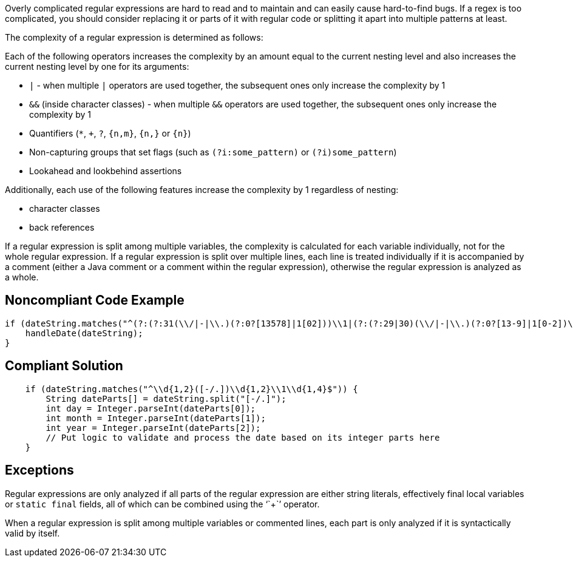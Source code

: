 Overly complicated regular expressions are hard to read and to maintain and can easily cause hard-to-find bugs. If a regex is too complicated, you should consider replacing it or parts of it with regular code or splitting it apart into multiple patterns at least.


The complexity of a regular expression is determined as follows:


Each of the following operators increases the complexity by an amount equal to the current nesting level and also increases the current nesting level by one for its arguments:


* ``++|++`` - when multiple ``++|++`` operators are used together, the subsequent ones only increase the complexity by 1
* ``++&&++`` (inside character classes) - when multiple ``++&&++`` operators are used together, the subsequent ones only increase the complexity by 1
* Quantifiers (``++*++``, ``+``, ``++?++``, ``++{n,m}++``, ``++{n,}++`` or ``++{n}++``)
* Non-capturing groups that set flags (such as ``++(?i:some_pattern)++`` or ``++(?i)some_pattern++``)
* Lookahead and lookbehind assertions

Additionally, each use of the following features increase the complexity by 1 regardless of nesting:


* character classes
* back references

If a regular expression is split among multiple variables, the complexity is calculated for each variable individually, not for the whole regular expression. If a regular expression is split over multiple lines, each line is treated individually if it is accompanied by a comment (either a Java comment or a comment within the regular expression), otherwise the regular expression is analyzed as a whole.


== Noncompliant Code Example

----
if (dateString.matches("^(?:(?:31(\\/|-|\\.)(?:0?[13578]|1[02]))\\1|(?:(?:29|30)(\\/|-|\\.)(?:0?[13-9]|1[0-2])\\2))(?:(?:1[6-9]|[2-9]\\d)?\\d{2})$|^(?:29(\\/|-|\\.)0?2\\3(?:(?:(?:1[6-9]|[2-9]\\d)?(?:0[48]|[2468][048]|[13579][26])|(?:(?:16|[2468][048]|[3579][26])00))))$|^(?:0?[1-9]|1\\d|2[0-8])(\\/|-|\\.)(?:(?:0?[1-9])|(?:1[0-2]))\\4(?:(?:1[6-9]|[2-9]\\d)?\\d{2})$")) {
    handleDate(dateString);
}
----


== Compliant Solution

----
    if (dateString.matches("^\\d{1,2}([-/.])\\d{1,2}\\1\\d{1,4}$")) {
        String dateParts[] = dateString.split("[-/.]");
        int day = Integer.parseInt(dateParts[0]);
        int month = Integer.parseInt(dateParts[1]);
        int year = Integer.parseInt(dateParts[2]);
        // Put logic to validate and process the date based on its integer parts here
    }
----


== Exceptions

Regular expressions are only analyzed if all parts of the regular expression are either string literals, effectively final local variables or ``++static final++`` fields, all of which can be combined using the '``+``' operator.


When a regular expression is split among multiple variables or commented lines, each part is only analyzed if it is syntactically valid by itself.

